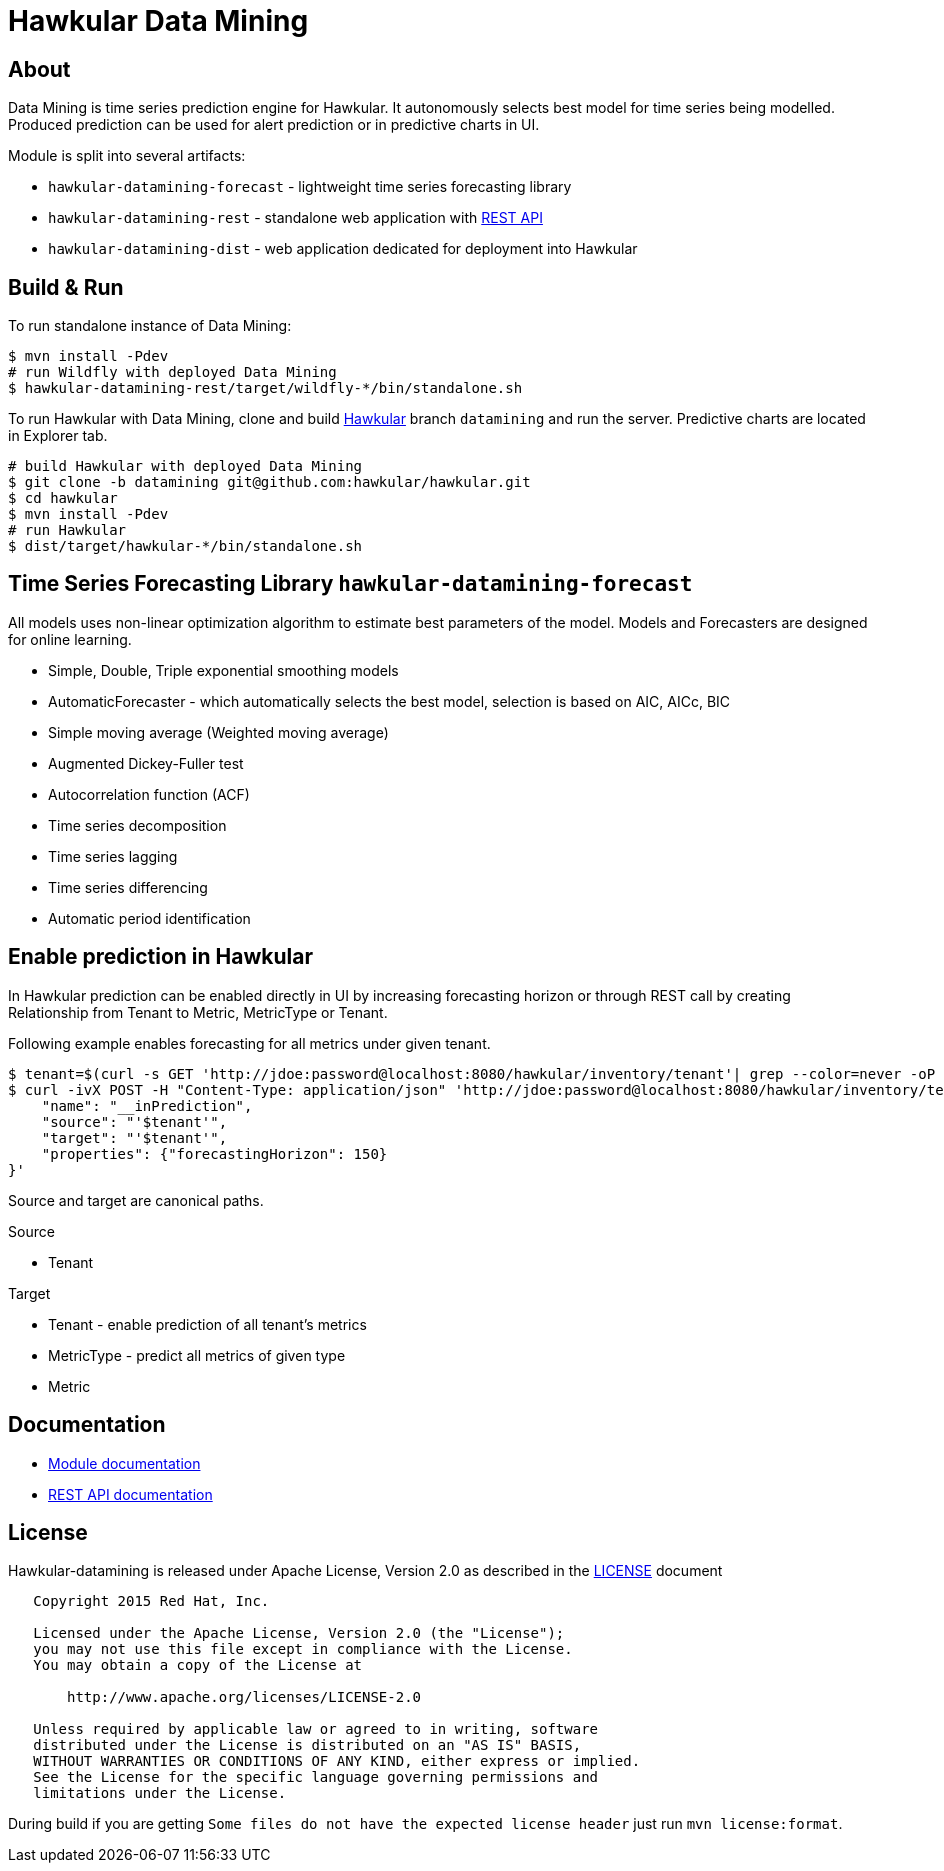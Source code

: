 = Hawkular Data Mining

ifdef::env-github[]
[link=https://travis-ci.org/hawkular/hawkular-datamining]
image:https://travis-ci.org/hawkular/hawkular-datamining.svg?branch=master["Build Status", link="https://travis-ci.org/hawkular/hawkular-datamining"]{nbsp}
endif::[]

== About
Data Mining is time series prediction engine for Hawkular. It autonomously selects best model for time series being
modelled. Produced prediction can be used for alert prediction or in predictive charts in UI.

Module is split into several artifacts:

 - `hawkular-datamining-forecast` - lightweight time series forecasting library
 - `hawkular-datamining-rest` - standalone web application with link:http://www.hawkular.org/docs/rest/rest-datamining.html[REST API]
 - `hawkular-datamining-dist` - web application dedicated for deployment into Hawkular


== Build & Run

To run standalone instance of Data Mining:

[source,shell]
----
$ mvn install -Pdev
# run Wildfly with deployed Data Mining
$ hawkular-datamining-rest/target/wildfly-*/bin/standalone.sh

----

To run Hawkular with Data Mining, clone and build link:https://github.com/hawkular/hawkular/tree/datamining[Hawkular]
branch `datamining` and run the server. Predictive charts are located in Explorer tab.

[source,shell]
----
# build Hawkular with deployed Data Mining
$ git clone -b datamining git@github.com:hawkular/hawkular.git
$ cd hawkular
$ mvn install -Pdev
# run Hawkular
$ dist/target/hawkular-*/bin/standalone.sh

----

== Time Series Forecasting Library `hawkular-datamining-forecast`
All models uses non-linear optimization algorithm to estimate best parameters of the model. Models and
Forecasters are designed for online learning.

 - Simple, Double, Triple exponential smoothing models
 - AutomaticForecaster - which automatically selects the best model, selection is based on AIC, AICc, BIC
 - Simple moving average (Weighted moving average)
 - Augmented Dickey-Fuller test
 - Autocorrelation function (ACF)
 - Time series decomposition
 - Time series lagging
 - Time series differencing
 - Automatic period identification

== Enable prediction in Hawkular
In Hawkular prediction can be enabled directly in UI by increasing forecasting horizon or through
REST call by creating Relationship from Tenant to Metric, MetricType or Tenant.

Following example enables forecasting for all metrics under given tenant.
----
$ tenant=$(curl -s GET 'http://jdoe:password@localhost:8080/hawkular/inventory/tenant'| grep --color=never -oP 'path" : "\K/t;[0-9a-z\-]+')
$ curl -ivX POST -H "Content-Type: application/json" 'http://jdoe:password@localhost:8080/hawkular/inventory/tenants/relationships' -d '{
    "name": "__inPrediction",
    "source": "'$tenant'",
    "target": "'$tenant'",
    "properties": {"forecastingHorizon": 150}
}'
----
Source and target are canonical paths.

.Source
 - Tenant

.Target
- Tenant - enable prediction of all tenant's metrics
- MetricType - predict all metrics of given type
- Metric

== Documentation
 - link:http://www.hawkular.org/docs/components/datamining/index.html[Module documentation]
 - link:http://www.hawkular.org/docs/rest/rest-datamining.html[REST API documentation]

== License

Hawkular-datamining is released under Apache License, Version 2.0 as described in the link:LICENSE[LICENSE] document

----
   Copyright 2015 Red Hat, Inc.

   Licensed under the Apache License, Version 2.0 (the "License");
   you may not use this file except in compliance with the License.
   You may obtain a copy of the License at

       http://www.apache.org/licenses/LICENSE-2.0

   Unless required by applicable law or agreed to in writing, software
   distributed under the License is distributed on an "AS IS" BASIS,
   WITHOUT WARRANTIES OR CONDITIONS OF ANY KIND, either express or implied.
   See the License for the specific language governing permissions and
   limitations under the License.
----

During build if you are getting `Some files do not have the expected license header` just run `mvn license:format`.
